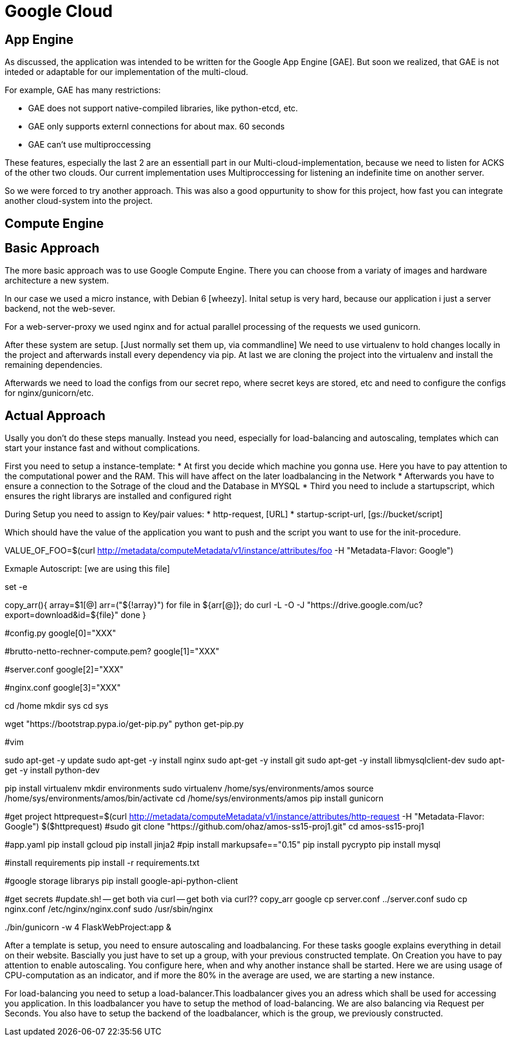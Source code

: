 Google Cloud
============


== App Engine ==

As discussed, the application was intended to be written for the Google App Engine [GAE]. But soon we realized, that GAE is not inteded or adaptable for our implementation of the multi-cloud.

For example, GAE has many restrictions:

* GAE does not support native-compiled libraries, like python-etcd, etc.
* GAE only supports externl connections for about max. 60 seconds
* GAE can't use multiproccessing

These features, especially the last 2 are an essentiall part in our Multi-cloud-implementation, because we need to listen for ACKS of the other two clouds. Our current implementation uses Multiproccessing for listening an indefinite time on another server.

So we were forced to try another approach. This was also a good oppurtunity to show for this project, how fast you can integrate another cloud-system into the project.  

== Compute Engine ==

== Basic Approach ==

The more basic approach was to use Google Compute Engine. There you can choose from a variaty of images and hardware architecture a new system.

In our case we used a micro instance, with Debian 6 [wheezy]. Inital setup is very hard, because our application i just a server backend, not the web-sever.

For a web-server-proxy we used nginx and for actual parallel processing of the requests we used gunicorn.

After these system are setup. [Just normally set them up, via commandline] We need to use virtualenv to hold changes locally in the project and afterwards install every dependency via pip. At last we are cloning the project into the virtualenv and install the remaining dependencies.

Afterwards we need to load the configs from our secret repo, where secret keys are stored, etc and need to configure the configs for nginx/gunicorn/etc.

== Actual Approach ==

Usally you don't do these steps manually. Instead you need, especially for load-balancing and autoscaling, templates which can start your instance fast and without complications.

First you need to setup a instance-template:
* At first you decide which machine you gonna use. Here you have to pay attention to the computational power and the RAM. This will have affect on the later loadbalancing in the Network
* Afterwards you have to ensure a connection to the Sotrage of the cloud and the Database in MYSQL
* Third you need to include a startupscript, which ensures the right librarys are installed and configured right

During Setup you need to assign to Key/pair values:
* http-request, [URL]
* startup-script-url, [gs://bucket/script]
 
Which should have the value of the application you want to push and the script you want to use for the init-procedure.


VALUE_OF_FOO=$(curl http://metadata/computeMetadata/v1/instance/attributes/foo -H "Metadata-Flavor: Google")

Exmaple Autoscript: [we are using this file]

set -e

copy_arr(){
    array=$1[@]
    arr=("${!array}")
    for file in ${arr[@]};
    do
        curl -L -O -J "https://drive.google.com/uc?export=download&id=${file}"
    done
}


#config.py
google[0]="XXX"

#brutto-netto-rechner-compute.pem?
google[1]="XXX"

#server.conf
google[2]="XXX"

#nginx.conf
google[3]="XXX"

cd /home
mkdir sys
cd sys

wget "https://bootstrap.pypa.io/get-pip.py"
python get-pip.py

#vim

sudo apt-get -y update
sudo apt-get -y install nginx
sudo apt-get -y install git
sudo apt-get -y install libmysqlclient-dev
sudo apt-get -y install python-dev

pip install virtualenv
mkdir environments
sudo virtualenv /home/sys/environments/amos
source /home/sys/environments/amos/bin/activate
cd /home/sys/environments/amos
pip install gunicorn

#get project
httprequest=$(curl http://metadata/computeMetadata/v1/instance/attributes/http-request -H "Metadata-Flavor: Google")
$($httprequest)
#sudo git clone "https://github.com/ohaz/amos-ss15-proj1.git"
cd amos-ss15-proj1

#app.yaml
pip install gcloud
pip install jinja2
#pip install markupsafe=="0.15"
pip install pycrypto
pip install mysql

#install requirements
pip install -r requirements.txt

#google storage librarys
pip install google-api-python-client

#get secrets
#update.sh! -- get both via curl -- get both via curl??
copy_arr google
cp server.conf ../server.conf
sudo cp nginx.conf /etc/nginx/nginx.conf
sudo /usr/sbin/nginx


../bin/gunicorn -w 4 FlaskWebProject:app &

After a template is setup, you need to ensure autoscaling and loadbalancing. For these tasks google explains everything in detail on their website. Bascially you just have to set up a group, with your previous constructed template. On Creation you have to pay attention to enable autoscaling. You configure here, when and why another instance shall be started. Here we are using usage of CPU-computation as an indicator, and if more the 80% in the average are used, we are starting a new instance.

For load-balancing you need to setup a load-balancer.This loadbalancer gives you an adress which shall be used for accessing you application. In this loadbalancer you have to setup the method of load-balancing. We are also balancing via Request per Seconds. You also have to setup the backend of the loadbalancer, which is the group, we previously constructed.



